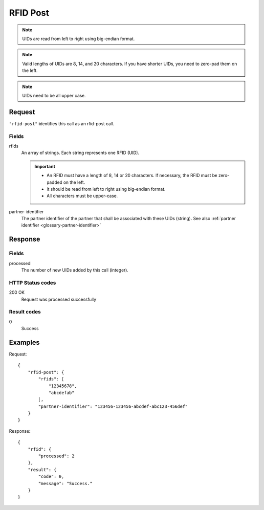.. highlight:: js

.. _calls-rfidpost-docs:

RFID Post
=========

.. note:: UIDs are read from left to right using big-endian format.

.. note:: Valid lengths of UIDs are 8, 14, and 20 characters.
          If you have shorter UIDs, you need to zero-pad them on the left.

.. note:: UIDs need to be all upper case.

Request
-------

``"rfid-post"`` identifies this call as an rfid-post call.

Fields
~~~~~~

rfids
    An array of strings. Each string represents one RFID (UID).

    .. important:: - An RFID must have a length of 8, 14 or 20 characters.
                     If necessary, the RFID must be zero-padded on the left.

                   - It should be read from left to right using big-endian format.

                   - All characters must be upper-case.

partner-identifier
    The partner identifier of the partner that shall be associated with these UIDs (string).
    See also :ref:`partner identifier <glossary-partner-identifier>`

Response
--------

Fields
~~~~~~

processed
    The number of new UIDs added by this call (integer).

HTTP Status codes
~~~~~~~~~~~~~~~~~

200 OK
    Request was processed successfully

Result codes
~~~~~~~~~~~~

0
    Success

Examples
--------

Request::

    {
        "rfid-post": {
            "rfids": [
                "12345678",
                "abcdefab"
            ],
            "partner-identifier": "123456-123456-abcdef-abc123-456def"
        }
    }

Response::

    {
        "rfid": {
            "processed": 2
        },
        "result": {
            "code": 0,
            "message": "Success."
        }
    }
